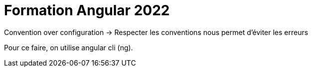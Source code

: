 = Formation Angular 2022

Convention over configuration
-> Respecter les conventions nous permet d'éviter les erreurs 

Pour ce faire, on utilise angular cli (ng).

